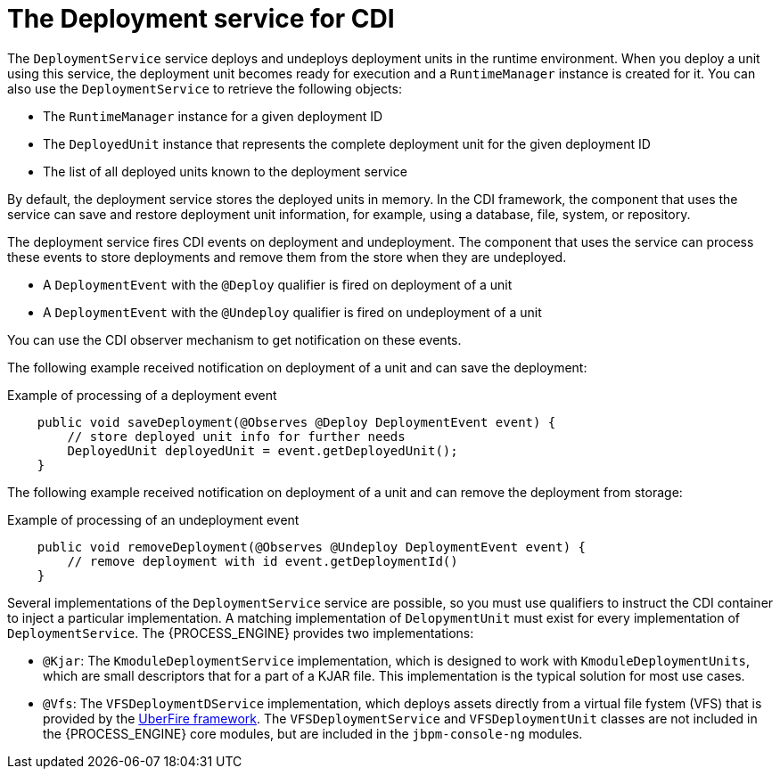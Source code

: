 [id='cdi-deployment-service-con_{context}']

= The Deployment service for CDI

The `DeploymentService` service  deploys and undeploys deployment units in the runtime environment. When you deploy a unit using this service, the deployment unit becomes ready for execution and a `RuntimeManager` instance is created for it. You can also use the `DeploymentService` to retrieve the following objects:

* The `RuntimeManager` instance for a given deployment ID
* The `DeployedUnit` instance that represents the complete deployment unit for the given deployment ID
* The list of all deployed units known to the deployment service

By default, the deployment service stores the deployed units in memory. In the CDI framework, the component that uses the service can save and restore deployment unit information, for example, using a database, file, system, or repository.

The deployment service fires CDI events on deployment and undeployment. The component that uses the service can process these events to store deployments and remove them from the store when they are undeployed.

* A `DeploymentEvent` with the `@Deploy` qualifier is fired on deployment of a unit
* A `DeploymentEvent` with the `@Undeploy` qualifier is fired on undeployment of a unit

You can use the CDI observer mechanism to get notification on these events.

The following example received notification on deployment of a unit and can save the deployment:

.Example of processing of a deployment event
[source,java]
----
    public void saveDeployment(@Observes @Deploy DeploymentEvent event) {
        // store deployed unit info for further needs 
        DeployedUnit deployedUnit = event.getDeployedUnit();
    }
----

The following example received notification on deployment of a unit and can remove the deployment from storage:

.Example of processing of an undeployment event
[source,java]
----
    public void removeDeployment(@Observes @Undeploy DeploymentEvent event) {
        // remove deployment with id event.getDeploymentId()
    }
----

Several implementations of the `DeploymentService` service are possible, so you must use qualifiers to instruct the CDI container to inject a particular implementation. A matching implementation of `DelopymentUnit` must exist for every implementation of `DeploymentService`. The {PROCESS_ENGINE} provides two implementations:

* `@Kjar`: The `KmoduleDeploymentService` implementation, which is designed to work with `KmoduleDeploymentUnits`, which are small descriptors that for a part of a KJAR file. This implementation is the typical solution for most use cases.
* `@Vfs`: The `VFSDeploymentDService` implementation, which deploys assets directly from a virtual file fystem (VFS) that is provided by the http://droolsjbpm.github.io/uberfire/[UberFire framework]. The `VFSDeploymentService` and `VFSDeploymentUnit` classes are not included in the {PROCESS_ENGINE} core modules, but are included in the `jbpm-console-ng` modules.

